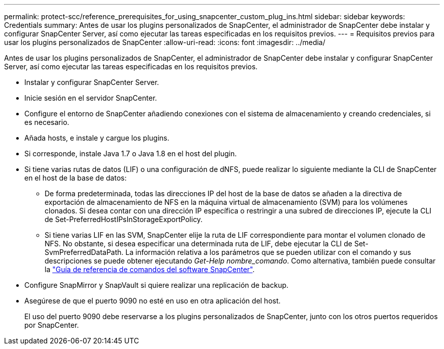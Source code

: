 ---
permalink: protect-scc/reference_prerequisites_for_using_snapcenter_custom_plug_ins.html 
sidebar: sidebar 
keywords: Credentials 
summary: Antes de usar los plugins personalizados de SnapCenter, el administrador de SnapCenter debe instalar y configurar SnapCenter Server, así como ejecutar las tareas especificadas en los requisitos previos. 
---
= Requisitos previos para usar los plugins personalizados de SnapCenter
:allow-uri-read: 
:icons: font
:imagesdir: ../media/


[role="lead"]
Antes de usar los plugins personalizados de SnapCenter, el administrador de SnapCenter debe instalar y configurar SnapCenter Server, así como ejecutar las tareas especificadas en los requisitos previos.

* Instalar y configurar SnapCenter Server.
* Inicie sesión en el servidor SnapCenter.
* Configure el entorno de SnapCenter añadiendo conexiones con el sistema de almacenamiento y creando credenciales, si es necesario.
* Añada hosts, e instale y cargue los plugins.
* Si corresponde, instale Java 1.7 o Java 1.8 en el host del plugin.
* Si tiene varias rutas de datos (LIF) o una configuración de dNFS, puede realizar lo siguiente mediante la CLI de SnapCenter en el host de la base de datos:
+
** De forma predeterminada, todas las direcciones IP del host de la base de datos se añaden a la directiva de exportación de almacenamiento de NFS en la máquina virtual de almacenamiento (SVM) para los volúmenes clonados. Si desea contar con una dirección IP específica o restringir a una subred de direcciones IP, ejecute la CLI de Set-PreferredHostIPsInStorageExportPolicy.
** Si tiene varias LIF en las SVM, SnapCenter elije la ruta de LIF correspondiente para montar el volumen clonado de NFS. No obstante, si desea especificar una determinada ruta de LIF, debe ejecutar la CLI de Set-SvmPreferredDataPath. La información relativa a los parámetros que se pueden utilizar con el comando y sus descripciones se puede obtener ejecutando _Get-Help nombre_comando_. Como alternativa, también puede consultar la https://library.netapp.com/ecm/ecm_download_file/ECMLP2880725["Guía de referencia de comandos del software SnapCenter"^].


* Configure SnapMirror y SnapVault si quiere realizar una replicación de backup.
* Asegúrese de que el puerto 9090 no esté en uso en otra aplicación del host.
+
El uso del puerto 9090 debe reservarse a los plugins personalizados de SnapCenter, junto con los otros puertos requeridos por SnapCenter.


